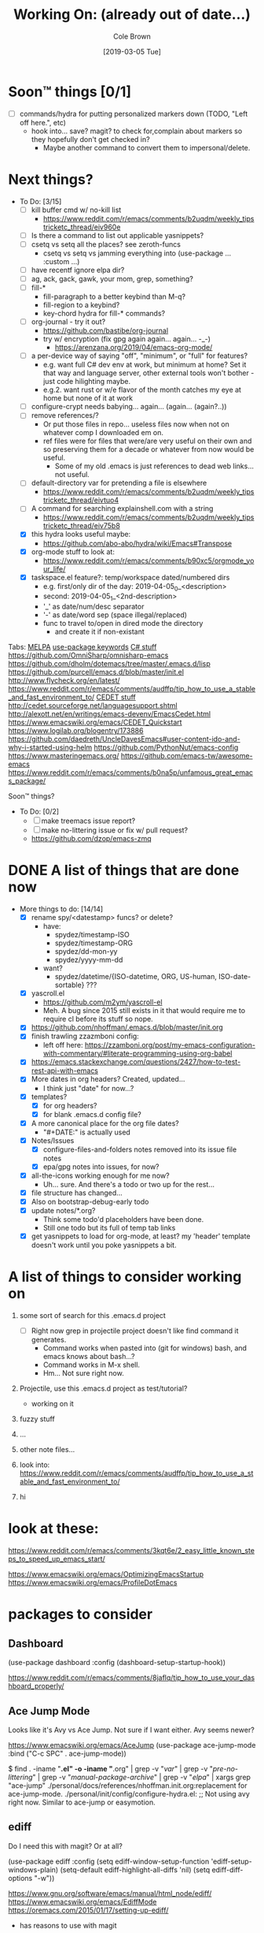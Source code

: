 #+TITLE:     Working On: (already out of date...)
#+AUTHOR:    Cole Brown
#+EMAIL:     git@spydez.com
#+DATE:      [2019-03-05 Tue]

* Soon™ things [0/1]

 - [ ] commands/hydra for putting personalized markers down (TODO, "Left off here.", etc)
   - hook into... save? magit? to check for,complain about markers so they hopefully don't
     get checked in?
     - Maybe another command to convert them to impersonal/delete.

* Next things?

  - To Do: [3/15]
    - [ ] kill buffer cmd w/ no-kill list
      - https://www.reddit.com/r/emacs/comments/b2uqdm/weekly_tipstricketc_thread/eiv960e
    - [ ] Is there a command to list out applicable yasnippets?
    - [ ] csetq vs setq all the places? see zeroth-funcs
      - csetq vs setq vs jamming everything into (use-package ... :custom ...)
    - [ ] have recentf ignore elpa dir?
    - [ ] ag, ack, gack, gawk, your mom, grep, something?
    - [ ] fill-*
      - fill-paragraph to a better keybind than M-q?
      - fill-region to a keybind?
      - key-chord hydra for fill-* commands?
    - [ ] org-journal - try it out?
      - https://github.com/bastibe/org-journal
      - try w/ encryption (fix gpg again again... again... -_-)
        - https://arenzana.org/2019/04/emacs-org-mode/
    - [ ] a per-device way of saying "off", "minimum", or "full" for features?
      - e.g. want full C# dev env at work, but minimum at home? Set it that way and
        language server, other external tools won't bother - just code hilighting maybe.
      - e.g.2. want rust or w/e flavor of the month catches my eye at home but
        none of it at work
    - [ ] configure-crypt needs babying... again... (again... (again?..))
    - [ ] remove references/?
      - Or put those files in repo... useless files now when not on whatever comp I downloaded em on.
      - ref files were for files that were/are very useful on their own and so preserving them for
        a decade or whatever from now would be useful.
        - Some of my old .emacs is just references to dead web links... not useful.
    - [ ] default-directory var for pretending a file is elsewhere
      - https://www.reddit.com/r/emacs/comments/b2uqdm/weekly_tipstricketc_thread/eivtuo4
    - [ ] A command for searching explainshell.com with a string
      - https://www.reddit.com/r/emacs/comments/b2uqdm/weekly_tipstricketc_thread/eiv75b8
    - [X] this hydra looks useful maybe:
      - https://github.com/abo-abo/hydra/wiki/Emacs#Transpose
    - [X] org-mode stuff to look at:
      - https://www.reddit.com/r/emacs/comments/b90xc5/orgmode_your_life/
    - [X] taskspace.el
          feature?: temp/workspace dated/numbered dirs
      - e.g. first/only dir of the day: 2019-04-05_0_<description>
      - second: 2019-04-05_1_<2nd-description>
      - '_' as date/num/desc separator
      - '-' as date/word sep (space illegal/replaced)
      - func to travel to/open in dired mode the directory
        - and create it if non-existant


Tabs:
  [[https://melpa.org/#/?q=pager&sort=downloads&asc=false][MELPA]]
    [[https://jwiegley.github.io/use-package/keywords/#preface-init-config][use-package keywords]]
    [[https://github.com/dholm/dotemacs/blob/master/.emacs.d/lisp/modes/csharp.el][C# stuff]]
      https://github.com/OmniSharp/omnisharp-emacs
      https://github.com/dholm/dotemacs/tree/master/.emacs.d/lisp
    https://github.com/purcell/emacs.d/blob/master/init.el
      http://www.flycheck.org/en/latest/
    https://www.reddit.com/r/emacs/comments/audffp/tip_how_to_use_a_stable_and_fast_environment_to/
    [[https://www.google.com/search?hl=en&output=search&sclient=psy-ab&q=emacs%20cedet&=&=&oq=&gs_l=&pbx=1][CEDET stuff]]
      http://cedet.sourceforge.net/languagesupport.shtml
      http://alexott.net/en/writings/emacs-devenv/EmacsCedet.html
      https://www.emacswiki.org/emacs/CEDET_Quickstart
      https://www.logilab.org/blogentry/173886
    https://github.com/daedreth/UncleDavesEmacs#user-content-ido-and-why-i-started-using-helm
      https://github.com/PythonNut/emacs-config
      https://www.masteringemacs.org/
    https://github.com/emacs-tw/awesome-emacs
    https://www.reddit.com/r/emacs/comments/b0na5p/unfamous_great_emacs_package/


Soon™ things?
  - To Do: [0/2]
    - [ ] make treemacs issue report?
    - [ ] make no-littering issue or fix w/ pull request?
    - https://github.com/dzop/emacs-zmq

* DONE A list of things that are done now
CLOSED: [2019-07-18 Thu 17:28]
:LOGBOOK:
- State "DONE"       from              [2019-07-18 Thu 17:28]
:END:

  - More things to do: [14/14]
    - [X] rename spy/<datestamp> funcs? or delete?
      - have:
        - spydez/timestamp-ISO
        - spydez/timestamp-ORG
        - spydez/dd-mon-yy
        - spydez/yyyy-mm-dd
      - want?
        - spydez/datetime/{ISO-datetime, ORG, US-human, ISO-date-sortable} ???
    - [X] yascroll.el
      - https://github.com/m2ym/yascroll-el
      - Meh. A bug since 2015 still exists in it that would require me to require cl before its stuff so nope.
    - [X] https://github.com/nhoffman/.emacs.d/blob/master/init.org
    - [X] finish trawling zzazmboni config:
      - left off here: https://zzamboni.org/post/my-emacs-configuration-with-commentary/#literate-programming-using-org-babel
    - [X] https://emacs.stackexchange.com/questions/2427/how-to-test-rest-api-with-emacs
    - [X] More dates in org headers? Created, updated...
      - I think just "date" for now...?
    - [X] templates?
      - [X] for org headers?
      - [X] for blank .emacs.d config file?
    - [X] A more canonical place for the org file dates?
      - "#+DATE:" is actually used
    - [X] Notes/Issues
      - [X] configure-files-and-folders notes removed into its issue file notes
      - [X] epa/gpg notes into issues, for now?
    - [X] all-the-icons working enough for me now?
      - Uh... sure. And there's a todo or two up for the rest...
    - [X] file structure has changed...
    - [X] Also on bootstrap-debug-early todo
    - [X] update notes/*.org?
      - Think some todo'd placeholders have been done.
      - Still one todo but its full of temp tab links
    - [X] get yasnippets to load for org-mode, at least?
      my 'header' template doesn't work until you poke yasnippets a bit.


* A list of things to consider working on

  1) some sort of search for this .emacs.d project
     - [ ] Right now grep in projectile project doesn't like find command it generates.
       - Command works when pasted into (git for windows) bash, and emacs knows about bash...?
       - Command works in M-x shell.
       - Hm... Not sure right now.

  2) Projectile, use this .emacs.d project as test/tutorial?
     - working on it

  3) fuzzy stuff

  4) ...

  5) other note files...

  6) look into: https://www.reddit.com/r/emacs/comments/audffp/tip_how_to_use_a_stable_and_fast_environment_to/

  7) hi

* look at these:

https://www.reddit.com/r/emacs/comments/3kqt6e/2_easy_little_known_steps_to_speed_up_emacs_start/

https://www.emacswiki.org/emacs/OptimizingEmacsStartup
https://www.emacswiki.org/emacs/ProfileDotEmacs

* packages to consider

** Dashboard

(use-package dashboard
  :config
  (dashboard-setup-startup-hook))

https://www.reddit.com/r/emacs/comments/8jaflq/tip_how_to_use_your_dashboard_properly/

** Ace Jump Mode

Looks like it's Avy vs Ace Jump. Not sure if I want either. Avy seems newer?

https://www.emacswiki.org/emacs/AceJump
(use-package ace-jump-mode
  :bind
  ("C-c SPC" . ace-jump-mode))

$ find . -iname "*.el" -o -iname "*.org" | grep -v "/var/" | grep -v "/pre-no-littering/" | grep -v "/manual-package-archive/" | grep -v "/elpa/" | xargs grep "ace-jump"
./personal/docs/references/nhoffman.init.org:replacement for ace-jump-mode.
./personal/init/config/configure-hydra.el:    ;; Not using avy right now. Similar to ace-jump or easymotion.

** ediff

Do I need this with magit? Or at all?

(use-package ediff
  :config
  (setq ediff-window-setup-function 'ediff-setup-windows-plain)
  (setq-default ediff-highlight-all-diffs 'nil)
  (setq ediff-diff-options "-w"))

https://www.gnu.org/software/emacs/manual/html_node/ediff/
https://www.emacswiki.org/emacs/EdiffMode
https://oremacs.com/2015/01/17/setting-up-ediff/
  - has reasons to use with magit

** helm search things

(use-package wgrep)

(use-package helm-ag)

(use-package helm-git-grep)

** page break line

https://github.com/purcell/page-break-lines

Don't think I see page breaks all that often/at all.

